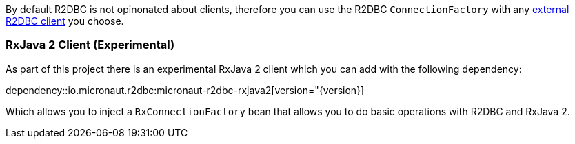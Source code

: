 By default R2DBC is not opinonated about clients, therefore you can use the R2DBC `ConnectionFactory` with any https://r2dbc.io/clients/[external R2DBC client] you choose.

=== RxJava 2 Client (Experimental)

As part of this project there is an experimental RxJava 2 client which you can add with the following dependency:

dependency::io.micronaut.r2dbc:micronaut-r2dbc-rxjava2[version="{version}]

Which allows you to inject a `RxConnectionFactory` bean that allows you to do basic operations with R2DBC and RxJava 2.